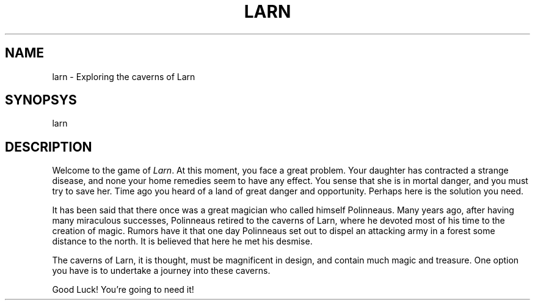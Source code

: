 .\" Copyright (c) 1990 the Regents of the University of California.
.\" All rights reserved.
.\"
.\" redistribution and use in source and binary forms are permitted provided
.\" that:
.\"     (1) Source distributions retain this entire copyright notice and
.\"         comment, and
.\"     (2) Distributions including binaries display the following the following
.\"         ``This product includes software developed by the University of
.\"         California, Berkeley and its contributors'' in the documentation
.\"         or other materials provided with the distribution and in all
.\"         advertising materials mentioning features or use of this software.
.\" Neither the name of the Univeristy nor the names of its contributors may be
.\" used to endorse or promote products derived from this software without
.\" specific prior written permission.
.\" THIS SOFTWARE IS PROVIDED ``AS IS'' AND WITHOUT ANY EXPRESS OR IMPLIED
.\" WARRANTIES, INCLUDING, WITHOUT LIMITATION, THE IMPLIED WARRANTIES OF
.\" MERHCANTABILITY AND FITNESS FOR A PARTICULAR PURPOSE.
.\"
.\" @(#)larn.6    5.2 (Berkeley) 6/23/90
.\"
.TH LARN 6 "June 23, 1990"
.UC 8
.SH NAME
larn \- Exploring the caverns of Larn
.SH SYNOPSYS
larn
.SH DESCRIPTION
Welcome to the game of
.IR Larn .
At this moment, you face a great problem.
Your daughter has contracted a strange disease, and none your home remedies
seem to have any effect.
You sense that she is in mortal danger, and you must try to save her.
Time ago you heard of a land of great danger and opportunity.
Perhaps here is the solution you need.
.PP
It has been said that there once was a great magician who called himself
Polinneaus.
Many years ago, after having many miraculous successes, Polinneaus
retired to the caverns of Larn, where he devoted most of his time to the
creation of magic.
Rumors have it that one day Polinneaus set out to dispel an attacking
army in a forest some distance to the north.
It is believed that here he met his desmise.
.PP
The caverns of Larn, it is thought, must be magnificent in design,
and contain much magic and treasure.
One option you have is to undertake a journey into these caverns.
.PP
Good Luck! You're going to need it!

